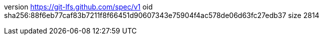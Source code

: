 version https://git-lfs.github.com/spec/v1
oid sha256:88f6eb77caf83b7211f8f66451d90607343e75904f4ac578de06d63fc27edb37
size 2814
